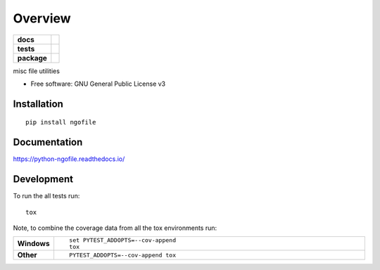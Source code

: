 ========
Overview
========

.. start-badges

.. list-table::
    :stub-columns: 1

    * - docs
      - |docs|
    * - tests
      - | |travis|
        | |coveralls|
    * - package
      - | |version| |wheel| |supported-versions| |supported-implementations|
        | |commits-since|

.. |docs| image:: https://readthedocs.org/projects/python-ngofile/badge/?style=flat
    :target: https://readthedocs.org/projects/python-ngofile
    :alt: Documentation Status

.. |travis| image:: https://travis-ci.org/numengo/python-ngofile.svg?branch=master
    :alt: Travis-CI Build Status
    :target: https://travis-ci.org/numengo/python-ngofile

.. |coveralls| image:: https://coveralls.io/repos/numengo/python-ngofile/badge.svg?branch=master&service=github
    :alt: Coverage Status
    :target: https://coveralls.io/r/numengo/python-ngofile

.. |version| image:: https://img.shields.io/pypi/v/ngofile.svg
    :alt: PyPI Package latest release
    :target: https://pypi.python.org/pypi/ngofile

.. |commits-since| image:: https://img.shields.io/github/commits-since/numengo/python-ngofile/v0.1.0.svg
    :alt: Commits since latest release
    :target: https://github.com/numengo/python-ngofile/compare/v0.1.0...master

.. |wheel| image:: https://img.shields.io/pypi/wheel/ngofile.svg
    :alt: PyPI Wheel
    :target: https://pypi.python.org/pypi/ngofile

.. |supported-versions| image:: https://img.shields.io/pypi/pyversions/ngofile.svg
    :alt: Supported versions
    :target: https://pypi.python.org/pypi/ngofile

.. |supported-implementations| image:: https://img.shields.io/pypi/implementation/ngofile.svg
    :alt: Supported implementations
    :target: https://pypi.python.org/pypi/ngofile


.. end-badges

misc file utilities

* Free software: GNU General Public License v3

Installation
============

::

    pip install ngofile

Documentation
=============

https://python-ngofile.readthedocs.io/

Development
===========

To run the all tests run::

    tox

Note, to combine the coverage data from all the tox environments run:

.. list-table::
    :widths: 10 90
    :stub-columns: 1

    - - Windows
      - ::

            set PYTEST_ADDOPTS=--cov-append
            tox

    - - Other
      - ::

            PYTEST_ADDOPTS=--cov-append tox
